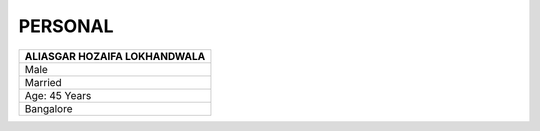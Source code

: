 PERSONAL
#############################

.. figure:: images/ali.jpg
   :scale: 25%
   :alt: Aliasgar Hozaifa Lokhandwala
   :align: right



+------------------------+
| ALIASGAR HOZAIFA       |
| LOKHANDWALA            |
+========================+
| Male                   |
+------------------------+
| Married                |
+------------------------+
| Age: 45 Years          |
+------------------------+
| Bangalore              |
+------------------------+